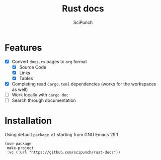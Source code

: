 #+title: Rust docs
#+author: SciPunch

* Features
- [X] Convert ~docs.rs~ pages to ~org~ format
  - [X] Source Code
  - [X] Links
  - [X] Tables
- [X] Completing read ~Cargo.toml~ dependencies (works for the workspaces as well)
- [ ] Work locally with ~cargo doc~
- [ ] Search through documentation
  
* Installation
Using default ~package.el~ starting from GNU Emacs 29.1
#+begin_src elisp
(use-package
 make-project
 :vc (:url "https://github.com/scipunch/rust-docs"))
#+end_src
